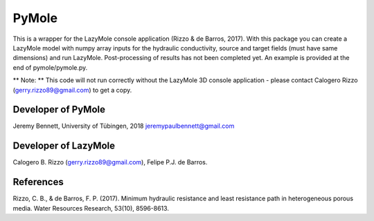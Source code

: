============
PyMole
============

This is a wrapper for the LazyMole console application (Rizzo & de Barros, 2017). With this package you can create a LazyMole model with numpy array inputs for the hydraulic conductivity, source and target fields (must have same dimensions) and run LazyMole. Post-processing of results has not been completed yet. An example is provided at the end of pymole/pymole.py. 

** Note: ** This code will not run correctly without the LazyMole 3D console application - please contact Calogero Rizzo (gerry.rizzo89@gmail.com) to get a copy.

--------------------
Developer of PyMole
--------------------
Jeremy Bennett, University of Tübingen, 2018
jeremypaulbennett@gmail.com

---------------------
Developer of LazyMole
---------------------

Calogero B. Rizzo (gerry.rizzo89@gmail.com), Felipe P.J. de Barros.

-------------
References
-------------
Rizzo, C. B., & de Barros, F. P. (2017). 
Minimum hydraulic resistance and least resistance path in heterogeneous porous media. 
Water Resources Research, 53(10), 8596-8613.